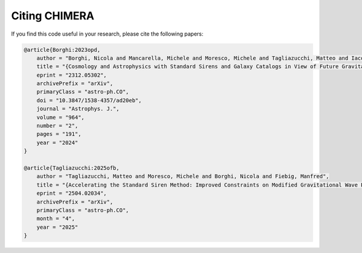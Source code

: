.. _Citing:

Citing CHIMERA
==============

If you find this code useful in your research, please cite the following papers:

.. code-block:: tex

    @article{Borghi:2023opd,
        author = "Borghi, Nicola and Mancarella, Michele and Moresco, Michele and Tagliazucchi, Matteo and Iacovelli, Francesco and Cimatti, Andrea and Maggiore, Michele",
        title = "{Cosmology and Astrophysics with Standard Sirens and Galaxy Catalogs in View of Future Gravitational Wave Observations}",
        eprint = "2312.05302",
        archivePrefix = "arXiv",
        primaryClass = "astro-ph.CO",
        doi = "10.3847/1538-4357/ad20eb",
        journal = "Astrophys. J.",
        volume = "964",
        number = "2",
        pages = "191",
        year = "2024"
    }

    @article{Tagliazucchi:2025ofb,
        author = "Tagliazucchi, Matteo and Moresco, Michele and Borghi, Nicola and Fiebig, Manfred",
        title = "{Accelerating the Standard Siren Method: Improved Constraints on Modified Gravitational Wave Propagation with Future Data}",
        eprint = "2504.02034",
        archivePrefix = "arXiv",
        primaryClass = "astro-ph.CO",
        month = "4",
        year = "2025"
    }
